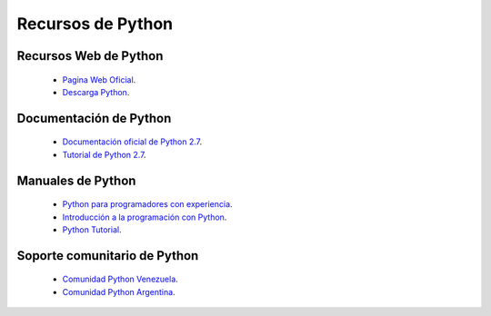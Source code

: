 .. -*- coding: utf-8 -*-

Recursos de Python
==================

Recursos Web de Python
----------------------

 - `Pagina Web Oficial`_.

 - `Descarga Python`_.

Documentación de Python
-----------------------

 - `Documentación oficial de Python 2.7`_.

 - `Tutorial de Python 2.7`_.

Manuales de Python
------------------

 - `Python para programadores con experiencia`_.

 - `Introducción a la programación con Python`_.

 - `Python Tutorial`_.

Soporte comunitario de Python
-----------------------------

 - `Comunidad Python Venezuela`_.

 - `Comunidad Python Argentina`_.
 
.. _Pagina Web Oficial: http://www.python.org/
.. _Descarga Python: https://www.python.org/downloads/
.. _Documentación oficial de Python 2.7: https://docs.python.org/2.7/
.. _Tutorial de Python 2.7: http://docs.python.org.ar/tutorial/2/contenido.html
.. _Python para programadores con experiencia: http://es.diveintopython.net/odbchelper_divein.html
.. _Introducción a la programación con Python: http://www.mclibre.org/consultar/python/
.. _Python Tutorial: http://www.tutorialspoint.com/python/index.htm
.. _Comunidad Python Venezuela: http://www.python.org.ve/
.. _Comunidad Python Argentina: http://www.python.org.ar/
